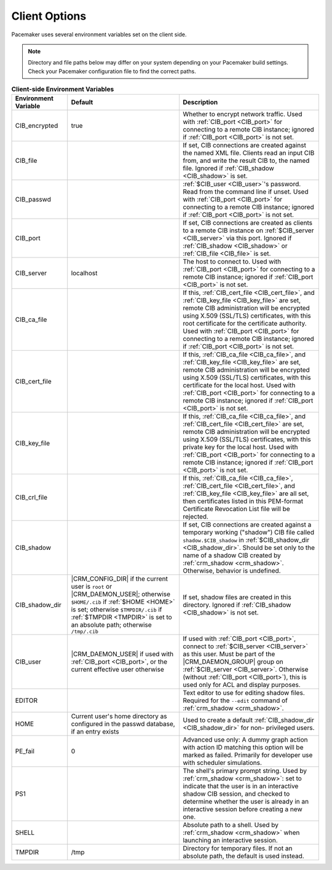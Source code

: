 .. index:: client options

Client Options
--------------

Pacemaker uses several environment variables set on the client side.

.. note:: Directory and file paths below may differ on your system depending on
          your Pacemaker build settings. Check your Pacemaker configuration
          file to find the correct paths.

.. list-table:: **Client-side Environment Variables**
   :class: longtable
   :widths: 2 4 5
   :header-rows: 1

   * - Environment Variable
     - Default
     - Description
   * - .. _CIB_encrypted:

       .. index::
          single: CIB_encrypted
          single: environment variable; CIB_encrypted

       CIB_encrypted
     - true
     - Whether to encrypt network traffic. Used with :ref:`CIB_port <CIB_port>`
       for connecting to a remote CIB instance; ignored if
       :ref:`CIB_port <CIB_port>` is not set.
   * - .. _CIB_file:

       .. index::
          single: CIB_file
          single: environment variable; CIB_file

       CIB_file
     -
     - If set, CIB connections are created against the named XML file. Clients
       read an input CIB from, and write the result CIB to, the named file.
       Ignored if :ref:`CIB_shadow <CIB_shadow>` is set.
   * - .. _CIB_passwd:

       .. index::
          single: CIB_passwd
          single: environment variable; CIB_passwd

       CIB_passwd
     -
     - :ref:`$CIB_user <CIB_user>`'s password. Read from the command line if
       unset. Used with :ref:`CIB_port <CIB_port>` for connecting to a remote
       CIB instance; ignored if :ref:`CIB_port <CIB_port>` is not set.
   * - .. _CIB_port:

       .. index::
          single: CIB_port
          single: environment variable; CIB_port

       CIB_port
     -
     - If set, CIB connections are created as clients to a remote CIB instance
       on :ref:`$CIB_server <CIB_server>` via this port. Ignored if
       :ref:`CIB_shadow <CIB_shadow>` or :ref:`CIB_file <CIB_file>` is set.
   * - .. _CIB_server:

       .. index::
          single: CIB_server
          single: environment variable; CIB_server

       CIB_server
     - localhost
     - The host to connect to. Used with :ref:`CIB_port <CIB_port>` for
       connecting to a remote CIB instance; ignored if
       :ref:`CIB_port <CIB_port>` is not set.
   * - .. _CIB_ca_file:

       .. index::
          single: CIB_ca_file
          single: environment variable; CIB_ca_file

       CIB_ca_file
     - 
     - If this, :ref:`CIB_cert_file <CIB_cert_file>`, and
       :ref:`CIB_key_file <CIB_key_file>` are set, remote CIB administration
       will be encrypted using X.509 (SSL/TLS) certificates, with this root
       certificate for the certificate authority. Used with :ref:`CIB_port
       <CIB_port>` for connecting to a remote CIB instance; ignored if
       :ref:`CIB_port <CIB_port>` is not set.
   * - .. _CIB_cert_file:

       .. index::
          single: CIB_cert_file
          single: environment variable; CIB_cert_file

       CIB_cert_file
     - 
     - If this, :ref:`CIB_ca_file <CIB_ca_file>`, and
       :ref:`CIB_key_file <CIB_key_file>` are set, remote CIB administration
       will be encrypted using X.509 (SSL/TLS) certificates, with this
       certificate for the local host. Used with :ref:`CIB_port <CIB_port>` for
       connecting to a remote CIB instance; ignored if
       :ref:`CIB_port <CIB_port>` is not set.
   * - .. _CIB_key_file:

       .. index::
          single: CIB_key_file
          single: environment variable; CIB_key_file

       CIB_key_file
     - 
     - If this, :ref:`CIB_ca_file <CIB_ca_file>`, and
       :ref:`CIB_cert_file <CIB_cert_file>` are set, remote CIB administration
       will be encrypted using X.509 (SSL/TLS) certificates, with this
       private key for the local host. Used with :ref:`CIB_port <CIB_port>` for
       connecting to a remote CIB instance; ignored if
       :ref:`CIB_port <CIB_port>` is not set.
   * - .. _CIB_crl_file:

       .. index::
          single: CIB_crl_file
          single: environment variable; CIB_crl_file

       CIB_crl_file
     - 
     - If this, :ref:`CIB_ca_file <CIB_ca_file>`,
       :ref:`CIB_cert_file <CIB_cert_file>`, and
       :ref:`CIB_key_file <CIB_key_file>` are all set, then certificates listed
       in this PEM-format Certificate Revocation List file will be rejected.
   * - .. _CIB_shadow:

       .. index::
          single: CIB_shadow
          single: environment variable; CIB_shadow

       CIB_shadow
     -
     - If set, CIB connections are created against a temporary working
       ("shadow") CIB file called ``shadow.$CIB_shadow`` in
       :ref:`$CIB_shadow_dir <CIB_shadow_dir>`. Should be set only to the name
       of a shadow CIB created by :ref:`crm_shadow <crm_shadow>`. Otherwise,
       behavior is undefined.
   * - .. _CIB_shadow_dir:

       .. index::
          single: CIB_shadow_dir
          single: environment variable; CIB_shadow_dir

       CIB_shadow_dir
     - |CRM_CONFIG_DIR| if the current user is ``root`` or |CRM_DAEMON_USER|;
       otherwise ``$HOME/.cib`` if :ref:`$HOME <HOME>` is set; otherwise
       ``$TMPDIR/.cib`` if :ref:`$TMPDIR <TMPDIR>` is set to an absolute path;
       otherwise ``/tmp/.cib``
     - If set, shadow files are created in this directory. Ignored if
       :ref:`CIB_shadow <CIB_shadow>` is not set.
   * - .. _CIB_user:

       .. index::
          single: CIB_user
          single: environment variable; CIB_user

       CIB_user
     - |CRM_DAEMON_USER| if used with :ref:`CIB_port <CIB_port>`, or the current
       effective user otherwise
     - If used with :ref:`CIB_port <CIB_port>`, connect to
       :ref:`$CIB_server <CIB_server>` as this user. Must be part of the
       |CRM_DAEMON_GROUP| group on :ref:`$CIB_server <CIB_server>`. Otherwise
       (without :ref:`CIB_port <CIB_port>`), this is used only for ACL and
       display purposes.
   * - .. _EDITOR:

       .. index::
          single: EDITOR
          single: environment variable; EDITOR

       EDITOR
     -
     - Text editor to use for editing shadow files. Required for the ``--edit``
       command of :ref:`crm_shadow <crm_shadow>`.
   * - .. _HOME:

       .. index::
          single: HOME
          single: environment variable; HOME

       HOME
     - Current user's home directory as configured in the passwd database, if an
       entry exists
     - Used to create a default :ref:`CIB_shadow_dir <CIB_shadow_dir>` for non-
       privileged users.
   * - .. _PE_fail:

       .. index::
          single: PE_fail
          single: environment variable; PE_fail

       PE_fail
     - 0
     - Advanced use only: A dummy graph action with action ID matching this
       option will be marked as failed. Primarily for developer use with
       scheduler simulations.
   * - .. _PS1:

       .. index::
          single: PS1
          single: environment variable; PS1

       PS1
     -
     - The shell's primary prompt string. Used by
       :ref:`crm_shadow <crm_shadow>`: set to indicate that the user is in an
       interactive shadow CIB session, and checked to determine whether the user
       is already in an interactive session before creating a new one.
   * - .. _SHELL:

       .. index::
          single: SHELL
          single: environment variable; SHELL

       SHELL
     -
     - Absolute path to a shell. Used by :ref:`crm_shadow <crm_shadow>` when
       launching an interactive session.
   * - .. _TMPDIR:

       .. index::
          single: TMPDIR
          single: environment variable; TMPDIR

       TMPDIR
     - /tmp
     - Directory for temporary files. If not an absolute path, the default is
       used instead.

